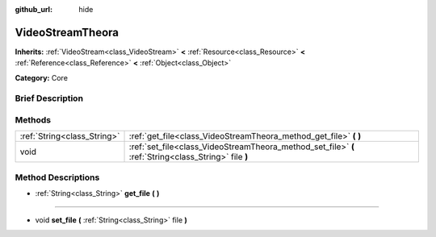 :github_url: hide

.. Generated automatically by doc/tools/makerst.py in Godot's source tree.
.. DO NOT EDIT THIS FILE, but the VideoStreamTheora.xml source instead.
.. The source is found in doc/classes or modules/<name>/doc_classes.

.. _class_VideoStreamTheora:

VideoStreamTheora
=================

**Inherits:** :ref:`VideoStream<class_VideoStream>` **<** :ref:`Resource<class_Resource>` **<** :ref:`Reference<class_Reference>` **<** :ref:`Object<class_Object>`

**Category:** Core

Brief Description
-----------------



Methods
-------

+-----------------------------+-------------------------------------------------------------------------------------------------------+
| :ref:`String<class_String>` | :ref:`get_file<class_VideoStreamTheora_method_get_file>` **(** **)**                                  |
+-----------------------------+-------------------------------------------------------------------------------------------------------+
| void                        | :ref:`set_file<class_VideoStreamTheora_method_set_file>` **(** :ref:`String<class_String>` file **)** |
+-----------------------------+-------------------------------------------------------------------------------------------------------+

Method Descriptions
-------------------

.. _class_VideoStreamTheora_method_get_file:

- :ref:`String<class_String>` **get_file** **(** **)**

----

.. _class_VideoStreamTheora_method_set_file:

- void **set_file** **(** :ref:`String<class_String>` file **)**

